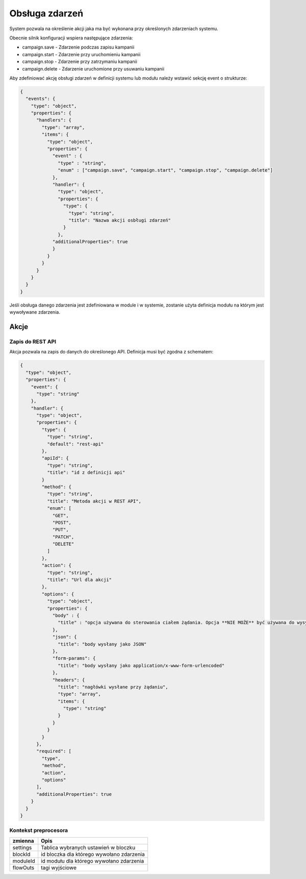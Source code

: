 ###############
Obsługa zdarzeń
###############

System pozwala na określenie akcji jaka ma być wykonana przy określonych zdarzeniach systemu.

Obecnie silnik konfiguracji wspiera następujące zdarzenia:

* campaign.save - Zdarzenie podczas zapisu kampanii
* campaign.start - Zdarzenie przy uruchomieniu kampanii
* campaign.stop - Zdarzenie przy zatrzymaniu kampanii
* campaign.delete - Zdarzenie uruchomione przy usuwaniu kampanii

Aby zdefiniować akcję obsługi zdarzeń w definicji systemu lub modułu należy wstawić sekcję event o strukturze:


.. code-block:: json

    {
      "events": {
        "type": "object",
        "properties": {
          "handlers": {
            "type": "array",
            "items": {
              "type": "object",
              "properties": {
                "event" : {
                  "type" : "string",
                  "enum" : ["campaign.save", "campaign.start", "campaign.stop", "campaign.delete"]
                },
                "handler": {
                  "type": "object",
                  "properties": {
                    "type": {
                      "type": "string",
                      "title": "Nazwa akcji osbługi zdarzeń"
                    }
                  },
                "additionalProperties": true
                }
              }
            }
          }
        }
      }
    }

Jeśli obsługa danego zdarzenia jest zdefiniowana w module i w systemie, zostanie użyta definicja modułu na którym jest wywoływane zdarzenia.

Akcje
=====


Zapis do REST API
-----------------

Akcja pozwala na zapis do danych do określonego API. Definicja musi być zgodna z schematem:

.. code-block:: json

    {
      "type": "object",
      "properties": {
        "event": {
          "type": "string"
        },
        "handler": {
          "type": "object",
          "properties": {
            "type": {
              "type": "string",
              "default": "rest-api"
            },
            "apiId": {
              "type": "string",
              "title": "id z definicji api"
            }
            "method": {
              "type": "string",
              "title": "Metoda akcji w REST API",
              "enum": [
                "GET",
                "POST",
                "PUT",
                "PATCH",
                "DELETE"
              ]
            },
            "action": {
              "type": "string",
              "title": "Url dla akcji"
            },
            "options": {
              "type": "object",
              "properties": {
                "body" : {
                  "title" : "opcja używana do sterowania ciałem żądania. Opcja **NIE MOŻE** być używana do wysyłania żądania form-params"
                },
                "json": {
                  "title": "body wysłany jako JSON"
                },
                "form-params": {
                  "title": "body wysłany jako application/x-www-form-urlencoded"
                },
                "headers": {
                  "title": "nagłówki wysłane przy żądaniu",
                  "type": "array",
                  "items": {
                    "type": "string"
                  }
                }
              }
            }
          },
          "required": [
            "type",
            "method",
            "action",
            "options"
          ],
          "additionalProperties": true
        }
      }
    }


Kontekst preprocesora
---------------------

+--------------------------------------------------+---------------------------------------------+
| zmienna                                          | Opis                                        |
+==================================================+=============================================+
| settings                                         | Tablica wybranych ustawień w bloczku        |
+--------------------------------------------------+---------------------------------------------+
| blockId                                          | id bloczka dla którego wywołano zdarzenia   |
+--------------------------------------------------+---------------------------------------------+
| moduleId                                         | id modułu dla którego wywołano zdarzenia    |
+--------------------------------------------------+---------------------------------------------+
| flowOuts                                         | tagi wyjściowe                              |
+--------------------------------------------------+---------------------------------------------+
